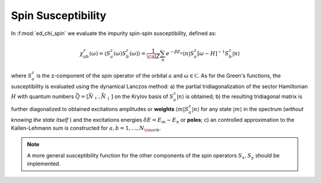 .. _chi_spin:
   
Spin Susceptibility
==================================

In :f:mod:`ed_chi_spin` we evaluate the impurity spin-spin
susceptibility, defined as:

.. math::

   \chi^{z}_{ab}(\omega) = \langle S^z_a(\omega) S^z_b(\omega) \rangle = \frac{1}{\cal
   Z}\sum_n e^{-\beta E_n} \langle n | S^z_a [\omega-H]^{-1} S^z_b  | n \rangle

where :math:`S^z_a` is the z-component of the spin operator of the
orbital :math:`a` and :math:`\omega \in {\mathbb C}`. As for the
Green's functions, the susceptibility is evaluated using the dynamical
Lanczos method: a) the partial tridiagonalization of the 
sector Hamiltonian :math:`H` with quantum numbers
:math:`\vec{Q}=[\vec{N}_\uparrow,\vec{N}_\downarrow]` on the Krylov
basis of :math:`S^z_a|n\rangle` is obtained; b) the resulting
tridiagonal matrix is further diagonalized to obtained excitations
amplitudes or **weights**  :math:`\langle m | S^z_a | n \rangle` for
any state :math:`| m \rangle` in the spectrum (*without knowing the
state itself* ) and the excitations energies :math:`\delta E = E_m -
E_n` or **poles**; c) an controlled approximation to the
Kallen-Lehmann sum is constructed for  :math:`a,b=1,\dots,N_{\rm
orb}`. 


.. note::

   A more general susceptibility function for the other components of
   the spin operators :math:`S_x, S_y` should be implemented. 
   
.. f:automodule::  ed_chi_spin

